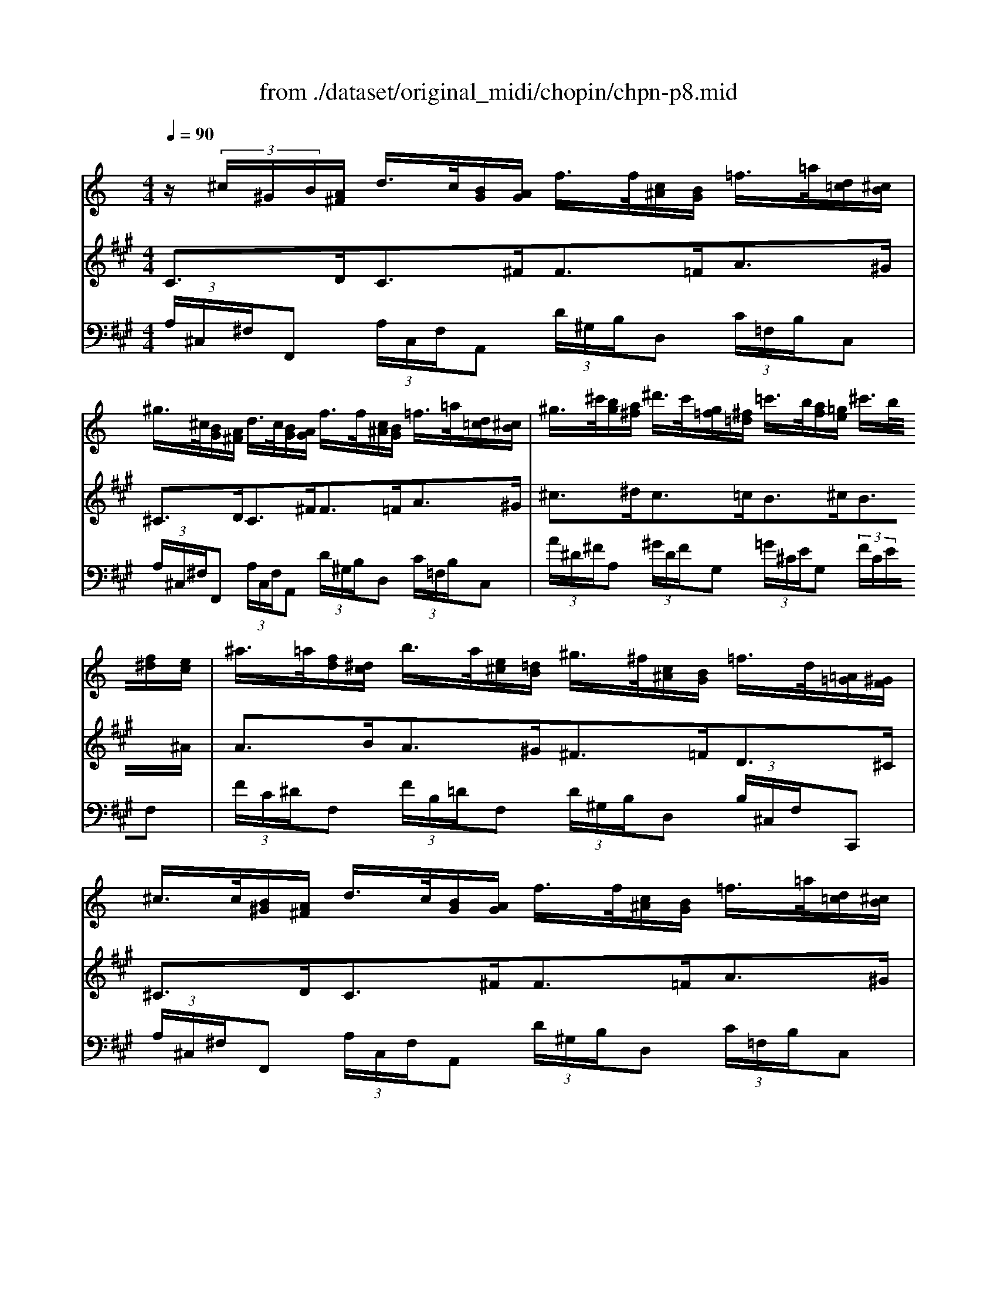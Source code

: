 X: 1
T: from ./dataset/original_midi/chopin/chpn-p8.mid
M: 4/4
L: 1/8
Q:1/4=90
K:A % 3 sharps
V:1
%%MIDI program 0
K:C % 0 sharps
z/2 (3^c/2^G/2B/2[A^F]/2 d/2>c/2[BG]/2[AG]/2 f/2>f/2[c^A]/2[BG]/2 =f/2>=a/2[d=c]/2[^cB]/2| \
^g/2>^c/2[BG]/2[A^F]/2 d/2>c/2[BG]/2[AG]/2 f/2>f/2[c^A]/2[BG]/2 =f/2>=a/2[d=c]/2[^cB]/2| \
^g/2>^c'/2[bg]/2[a^f]/2 ^d'/2>c'/2[g=f]/2[^f=d]/2 =c'/2>b/2[af]/2[=ge]/2 ^c'/2>b/2[f^d]/2[ec]/2| \
^a/2>=a/2[fd]/2[^dc]/2 b/2>a/2[e^c]/2[=dB]/2 ^g/2>^f/2[c^A]/2[BG]/2 =f/2>d/2[=A=G]/2[^GF]/2|
^c/2>c/2[B^G]/2[A^F]/2 d/2>c/2[BG]/2[AG]/2 f/2>f/2[c^A]/2[BG]/2 =f/2>=a/2[d=c]/2[^cB]/2| \
^g/2>^c/2[BG]/2[A^F]/2 d/2>c/2[BG]/2[AG]/2 a/2>a/2[ec]/2[dB]/2 g/2>c'/2[f^d]/2[e=d]/2| \
b/2>e'/2[d'b]/2[c'a]/2 ^f'/2>e'/2[b^g]/2[af]/2 ^d'/2>=d'/2[^a=g]/2[^g=f]/2 e'/2>d'/2[=a^f]/2[=ge]/2| \
^c'/2>=c'/2[^gf]/2[^f^d]/2 =d'/2>c'/2[=ge]/2[=fd]/2 b/2>b/2[^f^d]/2[e^c]/2 ^a/2>a/2[fd]/2[ec]/2|
^a/2>b/2[ge]/2[fd]/2 =a/2>a/2[e^c]/2[dB]/2 ^g/2>g/2[^dc]/2[=dB]/2 =g/2>g/2[ed]/2[^d=d]/2| \
c'/2>c'/2[^g^f]/2[=g^d]/2 b/2>b/2[fd]/2[e^c]/2 ^a/2>a/2[=fd]/2[ec]/2 =a/2>a/2[ge]/2[fe]/2| \
d'/2>d'/2[ge]/2[f^d]/2 c'/2>c'/2[ge]/2[f=d]/2 ^a/2>a/2[^d^c]/2[=d=c]/2 =a/2>a/2[^d^c]/2[=dB]/2| \
g/2>g/2[cA]/2[^A^G]/2 f/2>e/2[c=A]/2[^AG]/2 f/2>f/2[B=A]/2[^AG]/2 f/2>^f/2[=fd]/2[^dA]/2|
^f/2>f/2[^AG]/2[^GF]/2 e/2>e/2[A=G]/2[^GE]/2 G/2>B/2[G=F]/2[^F^D]/2 B/2>A/2[G=F]/2[^FD]/2| \
B/2>c/2[^GF]/2[^FE]/2 c/2>^c/2[G=F]/2[^FE]/2 d/2>d/2[G=F]/2[^FE]/2 d/2>^d/2[c^A]/2[BF]/2| \
^d/2>d/2[^c^G]/2[BG]/2 d/2>=d/2[cG]/2[BG]/2 ^d/2>f/2[d^A]/2[=dA]/2 f/2>^f/2[^dA]/2[=dA]/2| \
f/2>^d/2[^c^G]/2[BG]/2 d/2>=d/2[cG]/2[BG]/2 ^d/2>f/2[d^A]/2[=dA]/2 f/2>a/2[^fe]/2[=fd]/2|
^a/2>^d/2[^c^G]/2[BG]/2 d/2>=d/2[cG]/2[BG]/2 ^d/2>f/2[dA]/2[=dA]/2 f/2>^f/2[^dA]/2[=dA]/2| \
f/2>^d/2[^c^G]/2[BG]/2 d/2>=d/2[cG]/2[BG]/2 ^d/2>f/2[d^A]/2[=dA]/2 f/2>f/2[d=c]/2[^cB]/2| \
^c/2>c/2[B^G]/2[A^F]/2 d/2>c/2[BG]/2[AG]/2 f/2>f/2[c^A]/2[BG]/2 =f/2>=a/2[d=c]/2[^cB]/2| \
^g/2>^c/2[BG]/2[A^F]/2 d/2>c/2[BG]/2[AG]/2 a/2>a/2[ec]/2[dB]/2 g/2>c'/2[f^d]/2[e=d]/2|
b/2>b/2[^f^d]/2[e^c]/2 ^a/2>=d'/2[g=f]/2[^fe]/2 c'/2>c'/2[^g=f]/2[^f^d]/2 =c'/2>=f'/2[bg]/2[=ag]/2| \
^f'/2>^g'/2[=f'd']/2[^d'c']/2 a'/2>g'/2[f'=d']/2[^d'c']/2 a'/2>g'/2[e'^c']/2[=d'=c']/2 a'/2>g'/2[e'^c']/2[d'=c']/2| \
a'/2>a'/2[^g'f']/2[^f'^c']/2 a'/2>g'/2[f'^d']/2[e'c']/2 g'/2>e'/2[=d'b]/2[c'a]/2 e'/2>c'/2[bg]/2[af]/2| \
^c'/2>^g/2[^f^d]/2[ec]/2 g/2>f/2[ec]/2[=dA]/2 f/2>e/2[dB]/2[cA]/2 e/2>d/2[cA]/2[B=G]/2|
d/2>^c/2[B^G]/2[A^F]/2 c/2>c/2[BG]/2[AF]/2 c/2>c/2[BG]/2[AF]/2 c/2>c/2[BG]/2[AF]/2| \
^c/2>c/2[AG]/2[^G^F]/2 c/2>c/2[A=G]/2[^GF]/2 c/2>c/2[A=G]/2[^G=F]/2 c/2>c/2[A=G]/2[^GF]/2| \
^c/2>c/2[B^G]/2[A^F]/2 c/2>c/2[BG]/2[AF]/2 c/2>c/2[BG]/2[AF]/2 c/2>c/2[BG]/2[AF]/2| \
^c/2>d/2[c^A]/2[B^F]/2 d/2>d/2[cA]/2[BF]/2 d/2>d/2[cA]/2[BF]/2 d/2>f/2[cA]/2[BF]/2|
d/2>^c/2[B^G]/2[^A^F]/2 c/2>c/2[BG]/2[AF]/2 c/2>c/2[BG]/2[AF]/2 c/2>c/2[BG]/2[AF]/2| \
^c/2>^d/2[c^A]/2[B^F]/2 d/2>d/2[cA]/2[BF]/2 d/2>d/2[cA]/2[BF]/2 d/2>f/2[cA]/2[BF]/2| \
^d/2>^c/2[B^G]/2[^A^F]/2 c/2>c/2[BG]/2[AF]/2 c/2>c/2[BG]/2[AF]/2 c/2>c/2[BG]/2[AF]/2| \
^c/2>c/2[B^G]/2[A^F]/2 c/2>c/2[BG]/2[AF]/2 c/2>c/2[BG]/2[AF]/2 c/2>c/2[BG]/2[AF]/2|
^c/2
V:2
%%MIDI program 0
C3/2D<C^F<F=F<A^G/2| \
^C3/2D<C^F<F=F<A^G/2| \
^c3/2^d<c=c<B^c<B^A/2| \
A3/2B<A^G<^F=F<D^C/2|
^C3/2D<C^F<F=F<A^G/2| \
^C3/2D<C^F<A^G<cB/2| \
e3/2^f<e^d<=de<d^c/2| \
c3/2d<cB<B^A<AA/2|
^A3/2=A<A^G<G=G<Gc/2| \
c3/2B<B^A<A=A<Ad/2| \
d3/2c<c^A<A=A<AG/2| \
G3/2F<EF<FF<^FF/2|
^F3/2E<E^G,<B,B,<^A,B,/2| \
C3/2C<^CD<DD<^DD/2| \
^D3/2D<=D^D<FF<^F=F/2| \
^D3/2D<=D^D<FF<^AA/2|
^D3/2D<=D^D<FF<^F=F/2| \
^D3/2D<=D^D<FF<F^C/2| \
^C3/2D<C^F<F=F<A^G/2| \
^C3/2D<C^F<A^G<cB/2|
B3/2^A<d^c<c=c<f^f/2| \
^g3/2a<ga<ga<ga/2| \
a3/2a<^gg<ee<^cc/2| \
^G3/2G<^FF<EE<DD/2|
^C3/2C<CC<CC<CC/2| \
^C3/2C<CC<CC<CC/2| \
^C3/2C<CC<CC<CC/2| \
D3/2D<DD<DD<^FD/2|
^C3/2C<CC<CC<CC/2| \
^D3/2D<DD<DD<^FD/2| \
^C3/2C<CC<CC<CC/2| \
^C3/2C<CC<CC<CC/2|
[^cEC]4 [BGD]2 [FCB,]2| \
F/2z3/2 ^C/2-[^F-C-]4[FC]3/2|
V:3
%%clef bass
%%MIDI program 0
 (3A,/2^C,/2^F,/2F,,  (3A,/2C,/2F,/2A,,  (3D/2^G,/2B,/2D,  (3C/2=F,/2B,/2C,| \
 (3A,/2^C,/2^F,/2F,,  (3A,/2C,/2F,/2A,,  (3D/2^G,/2B,/2D,  (3C/2=F,/2B,/2C,| \
 (3A/2^D/2^F/2A,  (3^G/2D/2F/2G,  (3=G/2^C/2E/2G,  (3F/2C/2E/2F,| \
 (3F/2C/2^D/2F,  (3F/2B,/2=D/2F,  (3D/2^G,/2B,/2D,  (3B,/2^C,/2F,/2C,,|
 (3A,/2^C,/2^F,/2F,,  (3A,/2C,/2F,/2A,,  (3D/2^G,/2B,/2D,  (3C/2=F,/2B,/2C,| \
 (3A,/2^C,/2^F,/2F,,  (3A,/2C,/2F,/2A,,  (3=F/2B,/2D/2F,  (3E/2^G,/2D/2E,| \
 (3c/2^F/2A/2C  (3B/2F/2A/2B,  (3^A/2=F/2^G/2A,  (3=A/2E/2=G/2A,| \
 (3^G/2^D/2^F/2G,  (3=G/2=D/2=F/2G,  (3G/2^C/2E/2G,  (3^F/2C/2E/2F,|
 (3F/2^A,/2D/2F,  (3F/2B,/2D/2F,  (3F/2G,/2B,/2F,  (3^D/2G,/2C/2F,| \
 (3G/2C/2^D/2F,  (3G/2^C/2E/2F,  (3G/2A,/2C/2F,  (3F/2A,/2=D/2F,| \
 (3F/2A,/2^D/2F,  (3=D/2F,/2^A,/2A,,  (3D/2^F,/2C/2D,  (3A,/2D,/2G,/2G,,| \
 (3^A,/2D,/2^G,/2A,,  (3A,/2D,/2G,/2A,,  (3G,/2A,,/2D,/2^D,,  (3^F,/2A,,/2D,/2D,,|
 (3^G,/2G,,/2^C,/2E,,  (3G,/2G,,/2C,/2E,,  (3^F,/2B,,/2^D,/2F,,  (3F,/2B,,/2D,/2F,,| \
 (3^F,/2^A,,/2E,/2F,,  (3F,/2A,,/2E,/2F,,  (3E,/2F,,/2A,,/2B,,,  (3^D,/2F,,/2B,,/2B,,,| \
 (3^G,/2B,,/2^D,/2F,,  (3G,/2B,,/2D,/2F,,  (3=D/2F,/2^A,/2A,,  (3D/2F,/2A,/2A,,| \
 (3^G,/2B,,/2^D,/2F,,  (3G,/2B,,/2D,/2F,,  (3=D/2F,/2^A,/2A,,  (3D/2F,/2A,/2A,,|
 (3^G,/2B,,/2^D,/2F,,  (3G,/2B,,/2D,/2F,,  (3=D/2F,/2^A,/2A,,  (3D/2F,/2A,/2A,,| \
 (3^G,/2B,,/2^D,/2F,,  (3G,/2B,,/2D,/2F,,  (3=D/2F,/2^A,/2A,,  (3B,/2^C,/2F,/2G,,| \
 (3A,/2^C,/2^F,/2F,,  (3A,/2C,/2F,/2A,,  (3D/2^G,/2B,/2F,  (3C/2=F,/2B,/2C,| \
 (3A,/2^C,/2^F,/2F,,  (3A,/2C,/2F,/2A,,  (3=F/2B,/2D/2F,  (3E/2^G,/2D/2E,|
 (3G/2^C/2E/2G,  (3^F/2^A,/2E/2F,  (3=A/2^D/2F/2A,  (3=c/2F/2A/2C| \
 (3^f/2A/2c/2^D  (3f/2A/2c/2D  (3f/2A/2c/2=D  (3f/2A/2c/2D| \
 (3^f/2A/2^c/2C  (3e/2^G/2c/2C  (3c/2E/2A/2A,  (3A/2C/2F/2F,| \
 (3E/2^G,/2^C/2C,  (3D/2^F,/2A,/2D,  (3C/2E,/2A,/2A,,  (3B,/2D,/2=G,/2B,,|
 (3A,/2A,,/2^C,/2C,,  (3A,/2A,,/2C,/2C,,  (3^G,/2A,,/2C,/2C,,  (3^F,/2A,,/2C,/2C,,| \
 (3^F,/2^G,,/2^C,/2C,,  (3F,/2G,,/2C,/2C,,  (3=F,/2G,,/2C,/2C,,  (3F,/2G,,/2C,/2C,,| \
 (3A,/2^C,/2^F,/2F,,  (3A,/2C,/2F,/2F,,  (3A,/2C,/2F,/2F,,  (3A,/2C,/2F,/2F,,| \
 (3^F,/2F,,/2B,,/2B,,,  (3F,/2F,,/2B,,/2B,,,  (3F,/2F,,/2B,,/2B,,,  (3F,/2F,,/2B,,/2B,,,|
 (3^A,/2^C,/2^F,/2F,,  (3A,/2C,/2F,/2F,,  (3A,/2C,/2F,/2F,,  (3A,/2C,/2F,/2F,,| \
 (3^F,/2F,,/2B,,/2B,,,  (3F,/2F,,/2B,,/2B,,,  (3F,/2F,,/2B,,/2B,,,  (3F,/2F,,/2B,,/2B,,,| \
 (3^A,/2^C,/2^F,/2F,,  (3A,/2C,/2F,/2F,,  (3A,/2C,/2F,/2F,,  (3A,/2C,/2F,/2F,,| \
 (3A,/2^C,/2^F,/2F,,  (3A,/2C,/2F,/2F,,  (3A,/2C,/2F,/2F,,  (3A,/2C,/2F,/2F,,|
[A,E,A,,]4 [G,B,,]2 [^G,^C,]2| \
z/2^F,,/2-[^C,-F,,-]/2[A,-C,-F,,-]6[A,C,F,,]/2|
